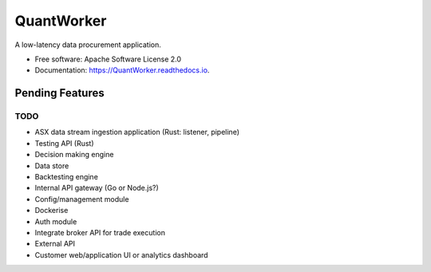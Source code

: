 =======  
QuantWorker  
=======  
.. image:: https://img.shields.io/pypi/v/QuantWorker.svg
        :target: https://pypi.python.org/pypi/QuantWorker
.. image:: https://img.shields.io/travis/JayWoodhill/QuantWorker.svg
        :target: https://travis-ci.com/JayWoodhill/QuantWorker
.. image:: https://readthedocs.org/projects/quant-de/badge/?version=latest
        :target: https://quant-de.readthedocs.io/en/latest/?version=latest
        :alt: Documentation Status
.. image:: https://pyup.io/repos/github/JayWoodhill/QuantWorker/shield.svg
     :target: https://pyup.io/repos/github/JayWoodhill/QuantWorker/
     :alt: Updates
A low-latency data procurement application.  
  
   
* Free software: Apache Software License 2.0  
* Documentation: https://QuantWorker.readthedocs.io.  

Pending Features
----------------

TODO
~~~~
- ASX data stream ingestion application (Rust: listener, pipeline)
- Testing API (Rust)
- Decision making engine
- Data store
- Backtesting engine
- Internal API gateway (Go or Node.js?)
- Config/management module
- Dockerise
- Auth module
- Integrate broker API for trade execution
- External API
- Customer web/application UI or analytics dashboard
